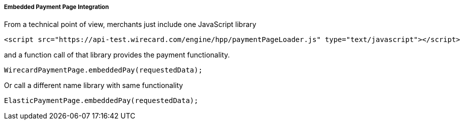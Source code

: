 [#PP_EPP_Integration]
===== Embedded Payment Page Integration

From a technical point of view, merchants just include one JavaScript
library


[source,php]
----
<script src="https://api-test.wirecard.com/engine/hpp/paymentPageLoader.js" type="text/javascript"></script>
----

and a function call of that library provides the payment functionality.


[source,php]
----
WirecardPaymentPage.embeddedPay(requestedData);
----

Or call a different name library with same functionality


[source,php]
----
ElasticPaymentPage.embeddedPay(requestedData);
----
